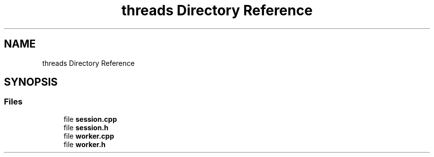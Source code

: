 .TH "threads Directory Reference" 3 "Wed Apr 19 2023" "Version 1.0" "AmurCore" \" -*- nroff -*-
.ad l
.nh
.SH NAME
threads Directory Reference
.SH SYNOPSIS
.br
.PP
.SS "Files"

.in +1c
.ti -1c
.RI "file \fBsession\&.cpp\fP"
.br
.ti -1c
.RI "file \fBsession\&.h\fP"
.br
.ti -1c
.RI "file \fBworker\&.cpp\fP"
.br
.ti -1c
.RI "file \fBworker\&.h\fP"
.br
.in -1c
